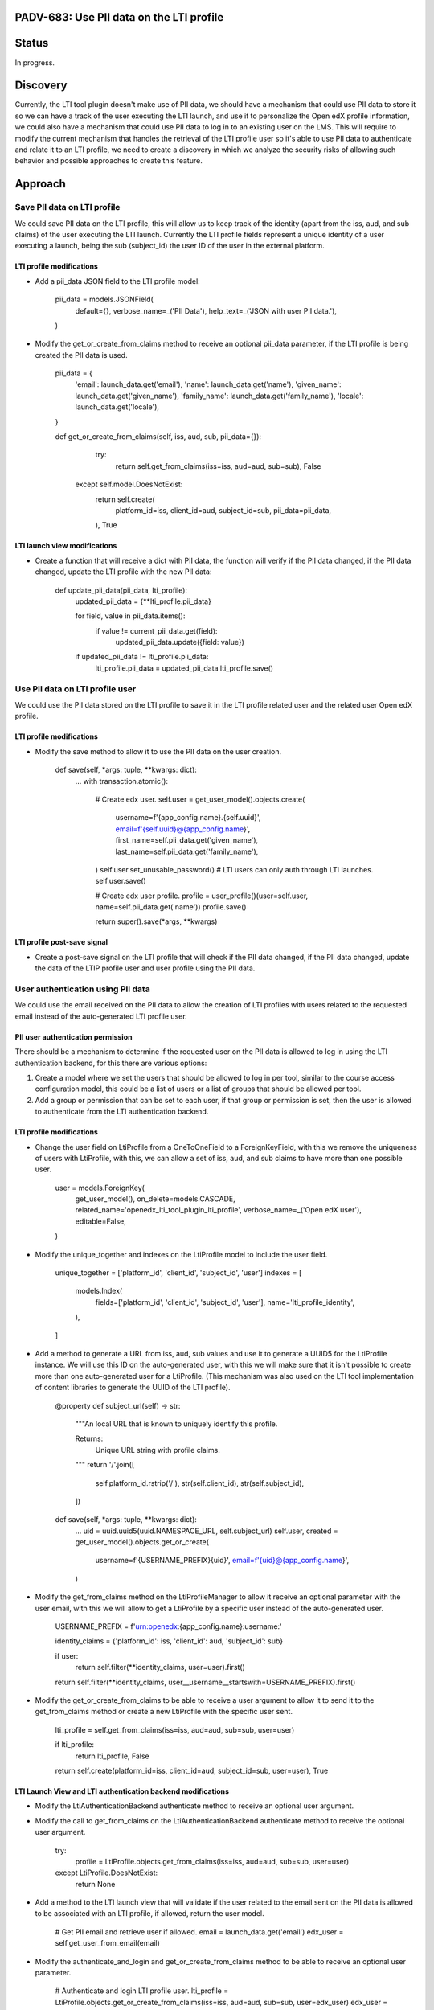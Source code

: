#########################################
PADV-683: Use PII data on the LTI profile
#########################################

######
Status
######

In progress.

#########
Discovery
#########

Currently, the LTI tool plugin doesn't make use of PII data, we should have
a mechanism that could use PII data to store it so we can have a track of the
user executing the LTI launch, and use it to personalize the Open edX profile
information, we could also have a mechanism that could use PII data to log in
to an existing user on the LMS. This will require to modify the current
mechanism that handles the retrieval of the LTI profile user so it's able to
use PII data to authenticate and relate it to an LTI profile, we need to create
a discovery in which we analyze the security risks of allowing such behavior
and possible approaches to create this feature.

########
Approach
########

****************************
Save PII data on LTI profile
****************************

We could save PII data on the LTI profile, this will allow
us to keep track of the identity (apart from the iss, aud, and sub claims)
of the user executing the LTI launch. Currently the LTI profile fields
represent a unique identity of a user executing a launch, being the sub
(subject_id) the user ID of the user in the external platform.

LTI profile modifications
=========================

- Add a pii_data JSON field to the LTI profile model:

    pii_data = models.JSONField(
        default={},
        verbose_name=_('PII Data'),
        help_text=_('JSON with user PII data.'),
    )

- Modify the get_or_create_from_claims method to receive an optional pii_data
  parameter, if the LTI profile is being created the PII data is used.

    pii_data = {
      'email': launch_data.get('email'),
      'name': launch_data.get('name'),
      'given_name': launch_data.get('given_name'),
      'family_name': launch_data.get('family_name'),
      'locale': launch_data.get('locale'),
    }

    def get_or_create_from_claims(self, iss, aud, sub, pii_data={}):
        try:
          return self.get_from_claims(iss=iss, aud=aud, sub=sub), False
      except self.model.DoesNotExist:
          return self.create(
            platform_id=iss,
            client_id=aud,
            subject_id=sub,
            pii_data=pii_data,
          ), True

LTI launch view modifications
=============================

- Create a function that will receive a dict with PII data, the function will
  verify if the PII data changed, if the PII data changed, update the LTI
  profile with the new PII data:

    def update_pii_data(pii_data, lti_profile):
        updated_pii_data = {**lti_profile.pii_data}

        for field, value in pii_data.items():
            if value != current_pii_data.get(field):
                updated_pii_data.update({field: value})

        if updated_pii_data != lti_profile.pii_data:
          lti_profile.pii_data = updated_pii_data
          lti_profile.save()

********************************
Use PII data on LTI profile user
********************************

We could use the PII data stored on the LTI profile to save it in the LTI
profile related user and the related user Open edX profile.

LTI profile modifications
=========================

- Modify the save method to allow it to use the PII data on the user creation.

    def save(self, *args: tuple, **kwargs: dict):
        ...
        with transaction.atomic():
            # Create edx user.
            self.user = get_user_model().objects.create(
                username=f'{app_config.name}.{self.uuid}',
                email=f'{self.uuid}@{app_config.name}',
                first_name=self.pii_data.get('given_name'),
                last_name=self.pii_data.get('family_name'),
            )
            self.user.set_unusable_password()  # LTI users can only auth through LTI launches.
            self.user.save()

            # Create edx user profile.
            profile = user_profile()(user=self.user, name=self.pii_data.get('name'))
            profile.save()

            return super().save(*args, **kwargs)

LTI profile post-save signal
============================

- Create a post-save signal on the LTI profile that will check if the PII data
  changed, if the PII data changed, update the data of the LTIP profile user
  and user profile using the PII data.

**********************************
User authentication using PII data
**********************************

We could use the email received on the PII data to allow the creation of LTI
profiles with users related to the requested email instead of the
auto-generated LTI profile user.

PII user authentication permission
==================================

There should be a mechanism to determine if the requested user on the PII
data is allowed to log in using the LTI authentication backend, for this
there are various options:

1. Create a model where we set the users that should be allowed to log in
   per tool, similar to the course access configuration model, this could
   be a list of users or a list of groups that should be allowed per tool.
2. Add a group or permission that can be set to each user, if that group
   or permission is set, then the user is allowed to authenticate from the
   LTI authentication backend.

LTI profile modifications
=========================

- Change the user field on LtiProfile from a OneToOneField to a
  ForeignKeyField, with this we remove the uniqueness of users with LtiProfile,
  with this, we can allow a set of iss, aud, and sub claims to have more than one
  possible user.

    user = models.ForeignKey(
        get_user_model(),
        on_delete=models.CASCADE,
        related_name='openedx_lti_tool_plugin_lti_profile',
        verbose_name=_('Open edX user'),
        editable=False,
    )

- Modify the unique_together and indexes on the LtiProfile model to include the
  user field.

    unique_together = ['platform_id', 'client_id', 'subject_id', 'user']
    indexes = [
        models.Index(
            fields=['platform_id', 'client_id', 'subject_id', 'user'],
            name='lti_profile_identity',
        ),
    ]

- Add a method to generate a URL from iss, aud, sub values and use it to
  generate a UUID5 for the LtiProfile instance. We will use this ID on
  the auto-generated user, with this we will make sure that it isn't
  possible to create more than one auto-generated user for a LtiProfile.
  (This mechanism was also used on the LTI tool implementation of content
  libraries to generate the UUID of the LTI profile).

    @property
    def subject_url(self) -> str:
        """An local URL that is known to uniquely identify this profile.

        Returns:
            Unique URL string with profile claims.
        """
        return '/'.join([
            self.platform_id.rstrip('/'),
            str(self.client_id),
            str(self.subject_id),
        ])

    def save(self, *args: tuple, **kwargs: dict):
        ...
        uid = uuid.uuid5(uuid.NAMESPACE_URL, self.subject_url)
        self.user, created = get_user_model().objects.get_or_create(
            username=f'{USERNAME_PREFIX}{uid}',
            email=f'{uid}@{app_config.name}',
        )

- Modify the get_from_claims method on the LtiProfileManager to allow it
  receive an optional parameter with the user email, with this we will
  allow to get a LtiProfile by a specific user instead of the
  auto-generated user.

    USERNAME_PREFIX = f'urn:openedx:{app_config.name}:username:'

    identity_claims = {'platform_id': iss, 'client_id': aud, 'subject_id': sub}

    if user:
        return self.filter(**identity_claims, user=user).first()

    return self.filter(**identity_claims, user__username__startswith=USERNAME_PREFIX).first()

- Modify the get_or_create_from_claims to be able to receive a user argument
  to allow it to send it to the get_from_claims method or create a new LtiProfile
  with the specific user sent.

    lti_profile = self.get_from_claims(iss=iss, aud=aud, sub=sub, user=user)

    if lti_profile:
        return lti_profile, False

    return self.create(platform_id=iss, client_id=aud, subject_id=sub, user=user), True

LTI Launch View and LTI authentication backend modifications
============================================================

- Modify the LtiAuthenticationBackend authenticate method to receive an
  optional user argument.
- Modify the call to get_from_claims on the LtiAuthenticationBackend
  authenticate method to receive the optional user argument.

    try:
        profile = LtiProfile.objects.get_from_claims(iss=iss, aud=aud, sub=sub, user=user)
    except LtiProfile.DoesNotExist:
        return None

- Add a method to the LTI launch view that will validate if the user related
  to the email sent on the PII data is allowed to be associated with an LTI
  profile, if allowed, return the user model.

    # Get PII email and retrieve user if allowed.
    email = launch_data.get('email')
    edx_user = self.get_user_from_email(email)

- Modify the authenticate_and_login and get_or_create_from_claims method to be
  able to receive an optional user parameter.

    # Authenticate and login LTI profile user.
    lti_profile = LtiProfile.objects.get_or_create_from_claims(iss=iss, aud=aud, sub=sub, user=edx_user)
    edx_user = self.authenticate_and_login(request, iss, aud, sub, edx_user)

Allowed login with PII data custom parameter (optional):
========================================================

We could also add a custom parameter (this could be set either from the XBlock
custom parameter or the extra claims) that will determine if the XBlock should
use the PII data login mechanism:

    ["pii_login=true"]

If the custom parameter isn't present on launch or is set to false, the LTI
tool will proceed to execute a regular LTI launch without trying to create a
LTI profile with the requested user email.

##########
References
##########

1. LTI 1.3 User Identity claims: https://www.imsglobal.org/spec/lti/v1p3#user-identity-claims
2. LTI 1.3 Content Libraries LTI profile subject_url method: https://github.com/openedx/edx-platform/pull/27411/files#diff-36022deef8607c7a4647c8f2620b4d9ed283d5b41077e966bfd097585e0ebe7cR361
